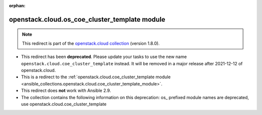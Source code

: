 
.. Document meta

:orphan:

.. Anchors

.. _ansible_collections.openstack.cloud.os_coe_cluster_template_module:

.. Title

openstack.cloud.os_coe_cluster_template module
++++++++++++++++++++++++++++++++++++++++++++++

.. Collection note

.. note::
    This redirect is part of the `openstack.cloud collection <https://galaxy.ansible.com/openstack/cloud>`_ (version 1.8.0).


- This redirect has been **deprecated**. Please update your tasks to use the new name ``openstack.cloud.coe_cluster_template`` instead.
  It will be removed in a major release after 2021-12-12 of openstack.cloud.
- This is a redirect to the :ref:`openstack.cloud.coe_cluster_template module <ansible_collections.openstack.cloud.coe_cluster_template_module>`.
- This redirect does **not** work with Ansible 2.9.
- The collection contains the following information on this deprecation: os_ prefixed module names are deprecated, use openstack.cloud.coe_cluster_template
